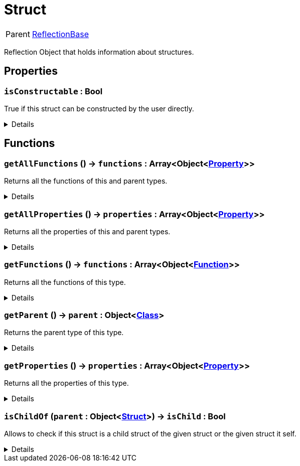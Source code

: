 = Struct
:table-caption!:

[cols="1,5a",separator="!"]
!===
! Parent
! xref:/reflection/classes/ReflectionBase.adoc[ReflectionBase]
!===

Reflection Object that holds information about structures.

// tag::interface[]

== Properties

// tag::func-isConstructable-title[]
=== `isConstructable` : Bool
// tag::func-isConstructable[]

True if this struct can be constructed by the user directly.

[%collapsible]
====
[cols="1,5a",separator="!"]
!===
! Flags ! +++<span style='color:#e59445'><i>ReadOnly</i></span> <span style='color:#bb2828'><i>RuntimeSync</i></span> <span style='color:#bb2828'><i>RuntimeParallel</i></span>+++

! Display Name ! Is Constructable
!===
====
// end::func-isConstructable[]
// end::func-isConstructable-title[]

== Functions

// tag::func-getAllFunctions-title[]
=== `getAllFunctions` () -> `functions` : Array<Object<xref:/reflection/classes/Property.adoc[Property]>>
// tag::func-getAllFunctions[]

Returns all the functions of this and parent types.

[%collapsible]
====
[cols="1,5a",separator="!"]
!===
! Flags
! +++<span style='color:#bb2828'><i>RuntimeSync</i></span> <span style='color:#bb2828'><i>RuntimeParallel</i></span> <span style='color:#5dafc5'><i>MemberFunc</i></span>+++

! Display Name ! Get All Functions
!===

.Return Values
[%header,cols="1,1,4a",separator="!"]
!===
!Name !Type !Description

! *Functions* `functions`
! Array<Object<xref:/reflection/classes/Property.adoc[Property]>>
! The functions this type implements including functions from parent types.
!===

====
// end::func-getAllFunctions[]
// end::func-getAllFunctions-title[]
// tag::func-getAllProperties-title[]
=== `getAllProperties` () -> `properties` : Array<Object<xref:/reflection/classes/Property.adoc[Property]>>
// tag::func-getAllProperties[]

Returns all the properties of this and parent types.

[%collapsible]
====
[cols="1,5a",separator="!"]
!===
! Flags
! +++<span style='color:#bb2828'><i>RuntimeSync</i></span> <span style='color:#bb2828'><i>RuntimeParallel</i></span> <span style='color:#5dafc5'><i>MemberFunc</i></span>+++

! Display Name ! Get All Properties
!===

.Return Values
[%header,cols="1,1,4a",separator="!"]
!===
!Name !Type !Description

! *Properties* `properties`
! Array<Object<xref:/reflection/classes/Property.adoc[Property]>>
! The properties this type implements including properties from parent types.
!===

====
// end::func-getAllProperties[]
// end::func-getAllProperties-title[]
// tag::func-getFunctions-title[]
=== `getFunctions` () -> `functions` : Array<Object<xref:/reflection/classes/Function.adoc[Function]>>
// tag::func-getFunctions[]

Returns all the functions of this type.

[%collapsible]
====
[cols="1,5a",separator="!"]
!===
! Flags
! +++<span style='color:#bb2828'><i>RuntimeSync</i></span> <span style='color:#bb2828'><i>RuntimeParallel</i></span> <span style='color:#5dafc5'><i>MemberFunc</i></span>+++

! Display Name ! Get Functions
!===

.Return Values
[%header,cols="1,1,4a",separator="!"]
!===
!Name !Type !Description

! *Functions* `functions`
! Array<Object<xref:/reflection/classes/Function.adoc[Function]>>
! The functions this specific type implements (excluding properties from parent types).
!===

====
// end::func-getFunctions[]
// end::func-getFunctions-title[]
// tag::func-getParent-title[]
=== `getParent` () -> `parent` : Object<xref:/reflection/classes/Class.adoc[Class]>
// tag::func-getParent[]

Returns the parent type of this type.

[%collapsible]
====
[cols="1,5a",separator="!"]
!===
! Flags
! +++<span style='color:#bb2828'><i>RuntimeSync</i></span> <span style='color:#5dafc5'><i>MemberFunc</i></span>+++

! Display Name ! Get Parent
!===

.Return Values
[%header,cols="1,1,4a",separator="!"]
!===
!Name !Type !Description

! *Parent* `parent`
! Object<xref:/reflection/classes/Class.adoc[Class]>
! The parent type of this type.
!===

====
// end::func-getParent[]
// end::func-getParent-title[]
// tag::func-getProperties-title[]
=== `getProperties` () -> `properties` : Array<Object<xref:/reflection/classes/Property.adoc[Property]>>
// tag::func-getProperties[]

Returns all the properties of this type.

[%collapsible]
====
[cols="1,5a",separator="!"]
!===
! Flags
! +++<span style='color:#bb2828'><i>RuntimeSync</i></span> <span style='color:#bb2828'><i>RuntimeParallel</i></span> <span style='color:#5dafc5'><i>MemberFunc</i></span>+++

! Display Name ! Get Properties
!===

.Return Values
[%header,cols="1,1,4a",separator="!"]
!===
!Name !Type !Description

! *Properties* `properties`
! Array<Object<xref:/reflection/classes/Property.adoc[Property]>>
! The properties this specific type implements (excluding properties from parent types).
!===

====
// end::func-getProperties[]
// end::func-getProperties-title[]
// tag::func-isChildOf-title[]
=== `isChildOf` (`parent` : Object<xref:/reflection/classes/Struct.adoc[Struct]>) -> `isChild` : Bool
// tag::func-isChildOf[]

Allows to check if this struct is a child struct of the given struct or the given struct it self.

[%collapsible]
====
[cols="1,5a",separator="!"]
!===
! Flags
! +++<span style='color:#bb2828'><i>RuntimeSync</i></span> <span style='color:#bb2828'><i>RuntimeParallel</i></span> <span style='color:#5dafc5'><i>MemberFunc</i></span>+++

! Display Name ! Is Child Of
!===

.Parameters
[%header,cols="1,1,4a",separator="!"]
!===
!Name !Type !Description

! *Parent* `parent`
! Object<xref:/reflection/classes/Struct.adoc[Struct]>
! The parent struct you want to check if this struct is a child of.
!===

.Return Values
[%header,cols="1,1,4a",separator="!"]
!===
!Name !Type !Description

! *Is Child* `isChild`
! Bool
! True if this struct is a child of parent.
!===

====
// end::func-isChildOf[]
// end::func-isChildOf-title[]

// end::interface[]

